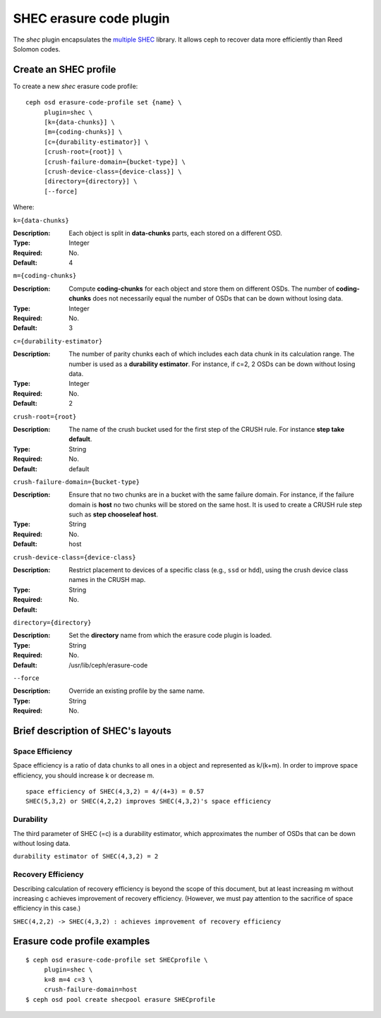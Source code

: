 ========================
SHEC erasure code plugin
========================

The *shec* plugin encapsulates the `multiple SHEC
<http://tracker.ceph.com/projects/ceph/wiki/Shingled_Erasure_Code_(SHEC)>`_
library. It allows ceph to recover data more efficiently than Reed Solomon codes.

Create an SHEC profile
======================

To create a new *shec* erasure code profile::

        ceph osd erasure-code-profile set {name} \
             plugin=shec \
             [k={data-chunks}] \
             [m={coding-chunks}] \
             [c={durability-estimator}] \
             [crush-root={root}] \
             [crush-failure-domain={bucket-type}] \
             [crush-device-class={device-class}] \
             [directory={directory}] \
             [--force]

Where:

``k={data-chunks}``

:Description: Each object is split in **data-chunks** parts,
              each stored on a different OSD.

:Type: Integer
:Required: No.
:Default: 4

``m={coding-chunks}``

:Description: Compute **coding-chunks** for each object and store them on
              different OSDs. The number of **coding-chunks** does not necessarily
              equal the number of OSDs that can be down without losing data.

:Type: Integer
:Required: No.
:Default: 3

``c={durability-estimator}``

:Description: The number of parity chunks each of which includes each data chunk in its
              calculation range. The number is used as a **durability estimator**.
              For instance, if c=2, 2 OSDs can be down without losing data.

:Type: Integer
:Required: No.
:Default: 2

``crush-root={root}``

:Description: The name of the crush bucket used for the first step of
              the CRUSH rule. For instance **step take default**.

:Type: String
:Required: No.
:Default: default

``crush-failure-domain={bucket-type}``

:Description: Ensure that no two chunks are in a bucket with the same
              failure domain. For instance, if the failure domain is
              **host** no two chunks will be stored on the same
              host. It is used to create a CRUSH rule step such as **step
              chooseleaf host**.

:Type: String
:Required: No.
:Default: host

``crush-device-class={device-class}``

:Description: Restrict placement to devices of a specific class (e.g.,
              ``ssd`` or ``hdd``), using the crush device class names
              in the CRUSH map.

:Type: String
:Required: No.
:Default:

``directory={directory}``

:Description: Set the **directory** name from which the erasure code
              plugin is loaded.

:Type: String
:Required: No.
:Default: /usr/lib/ceph/erasure-code

``--force``

:Description: Override an existing profile by the same name.

:Type: String
:Required: No.

Brief description of SHEC's layouts
===================================

Space Efficiency
----------------

Space efficiency is a ratio of data chunks to all ones in a object and
represented as k/(k+m).
In order to improve space efficiency, you should increase k or decrease m.

::

        space efficiency of SHEC(4,3,2) = 4/(4+3) = 0.57
        SHEC(5,3,2) or SHEC(4,2,2) improves SHEC(4,3,2)'s space efficiency

Durability
----------

The third parameter of SHEC (=c) is a durability estimator, which approximates
the number of OSDs that can be down without losing data.

``durability estimator of SHEC(4,3,2) = 2``

Recovery Efficiency
-------------------

Describing calculation of recovery efficiency is beyond the scope of this document,
but at least increasing m without increasing c achieves improvement of recovery efficiency.
(However, we must pay attention to the sacrifice of space efficiency in this case.)

``SHEC(4,2,2) -> SHEC(4,3,2) : achieves improvement of recovery efficiency``

Erasure code profile examples
=============================

::

        $ ceph osd erasure-code-profile set SHECprofile \
             plugin=shec \
             k=8 m=4 c=3 \
             crush-failure-domain=host
        $ ceph osd pool create shecpool erasure SHECprofile
